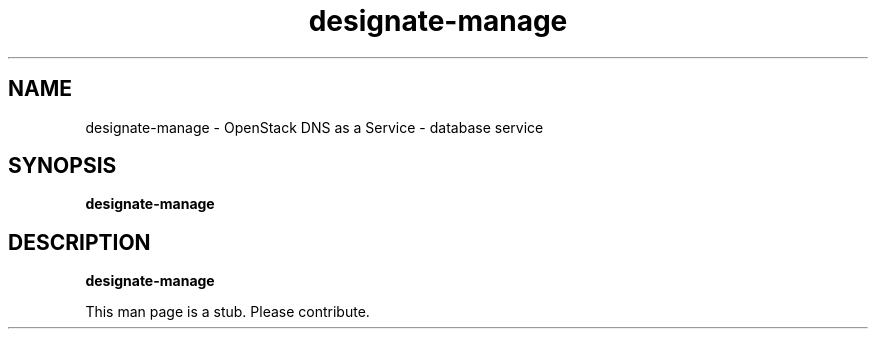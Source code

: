 .TH designate-manage 8
.SH NAME
designate-manage \- OpenStack DNS as a Service \- database service

.SH SYNOPSIS
.B designate-manage

.SH DESCRIPTION
.B designate-manage

This man page is a stub. Please contribute.
